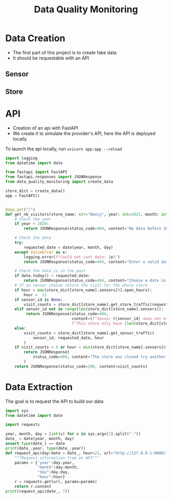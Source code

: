 #+TITLE: Data Quality Monitoring
#+autotangle: t
* Data Creation
- The first part of this project is to create fake data
- It should be requestable with an API
** Sensor
*** class definition :noexport:
#+begin_src python :tangle src/sensor.py
import sys
from datetime import date, timedelta
import numpy as np
from attrs import define, field

@define
class Sensor:
    """Create a sensor that returns the number
    of visitors given a date and an hour."""

    avg_visit:int = field(converter=int)
    std_visit:float = field(converter=float)
    perc_break: float = field(converter=float, default=0.015)
    perc_malfunction: float = field(converter=float, default=0.035)
    open_hours = list(range(9, 22))

#+end_src
*** simulate_visit_count_method :noexport:
#+begin_src python :tangle src/sensor.py
    def simulate_visit_count(self, business_date: date) -> int:
        """Simulate the number of person detected by the sensor given a date and an hour"""

        # For reprocubility
        np.random.seed(seed=business_date.toordinal())

        # Get weekday of the business day
        weekday = business_date.weekday()

        # Generate the visitor counts over the working hours
        visits = np.random.normal(
            self.avg_visit, self.std_visit, size=len(self.open_hours)
        ) / len(self.open_hours)

        # More traffic on wednesdays (2), fridays (4), saturdays (5)
        if weekday == 2:
            visits *= 1.15
        elif weekday == 4:
            visits *= 1.2
        elif weekday == 5:
            visits *= 1.35
        # visitor count is set to -1 on sundays
        elif weekday == 6:
            visits *= 0
            visits -= 1
        return visits
#+end_src

*** get_visit_count method :noexport:
#+begin_src python :tangle src/sensor.py
    def get_visit_count(self, business_date:date, hour:int) -> int:
        """Returns the number of visitors from the store opening hour to the hour passed in parameters."""
        #For reprocubility
        np.random.seed(seed=business_date.toordinal())

        visitors_count = 0
        proba_malfunction = np.random.random()

        # The sensor can break sometimes
        # Also return 0 when hour in closing hours
        if proba_malfunction < self.perc_break or hour not in self.open_hours:
           return visitors_count
        if business_date.weekday() == 6:
           return -1
        visits = self.simulate_visit_count(business_date)
        # The sensor can also malfunction
        if proba_malfunction < self.perc_malfunction:
            visits *= 0.2  # make it so bad we can detect it ;)
        visits = np.floor(visits)
        for hour_, visit_count in zip(self.open_hours, visits):
                visitors_count += visit_count
                if hour_==hour:
                        break
        return int(visitors_count)
#+end_src
*** __main__ :noexport:
#+begin_src python :tangle src/sensor.py
if __name__ == "__main__":
    if len(sys.argv) > 2:
        year, month, day = [int(v) for v in sys.argv[1].split("-")]
        hour = int(sys.argv[2])
    else:
        year, month, day = 2023, 10, 25
        hour = 18
    queried_date = date(year, month, day)

    captor = Sensor(1500, 150)
    print(captor.get_visit_count(queried_date, hour))
#+end_src
** Store
*** class definition :noexport:
#+begin_src python :tangle src/store.py
from datetime import date

import numpy as np
from attrs import define, field
from data_quality_monitoring.src.sensor import Sensor

@define
class Store:
    name:str = field(converter=str)
    avg_visit: int = field(converter=int)
    std_visit: float = field(converter=float)
    perc_malfunction:float = field(default=0)
    perc_break:float = field(default=0)
    sensors = field(init=False)

    def __attrs_post_init__(self):
        # To always get the same result when asking for the same store
        seed = np.sum(list(self.name.encode("ascii")))
        np.random.seed(seed=seed)
        # Let assume every store has 5 captors
        traffic_percentage = {0.49, 0.31, 0.1, 0.07, 0.03}
        self.sensors = [
            Sensor(percent * self.avg_visit,
                   percent* self.std_visit,
                   self.perc_break,
                   self.perc_malfunction)
            for percent in traffic_percentage
        ]
#+end_src
*** get sensor traffic :noexport:
#+begin_src python :tangle src/store.py
    def get_sensor_traffic(self, sensor_id : int, requested_date:date, hour:int) -> int:
        """Return the traffic of a sensor given a date and an hour"""
        return self.sensors[sensor_id].get_visit_count(requested_date, hour)
#+end_src
*** get store traffic :noexport:
#+begin_src python :tangle src/store.py
    def get_store_traffic(self, requested_date:date, hour:int) -> int:
        """Return the traffic of all the sensors given a date and an hour"""
        traffic = sum(sensor.get_visit_count(requested_date, hour) for sensor in self.sensors)
        return traffic
#+end_src
*** __main__ :noexport:
#+begin_src python :tangle src/store.py
if __name__ == '__main__':
    lille_store = Store("Test", 1200, 300)
    visits = lille_store.get_store_traffic(date(2023, 12, 21), 18)
    print(visits)
#+end_src
** init :noexport:
#+begin_src python :tangle __init__.py
from datetime import date

from data_quality_monitoring.src.store import Store


def create_data() -> dict:
    """
    Create the available stores in our API
    5 stores, with each 5 sensors
    Each stores has a different number of people coming to it
    As well as different break and malfunction percentages
    (Not realistic, but we keep things simple)
    """

    store_name = ["Nancy", "Paris", "Lille", "Cholet", "Cabourg"]
    store_avg_visit = [3000, 8000, 6000, 2000, 1700]
    store_std_visit = [500, 800, 500, 400, 100]
    perc_malfunction = [0.05, 0.1, 0.08, 0.05, 0.05]
    perc_break = [0.05, 0.08, 0.05, 0.02, 0]

    store_dict = {tuple_[0]: Store(*tuple_)
                  for tuple_  in zip(store_name,
                                     store_avg_visit,
                                     store_std_visit,
                                     perc_break,
                                     perc_malfunction)}

    return store_dict

if __name__ == '__main__':
    print(create_data())

#+end_src


** Unit tests :noexport:
*** sensors

#+begin_src python :tangle tests/test_sensors.py
import unittest
from datetime import date

import numpy as np
from data_quality_monitoring.src.sensor import Sensor

class TestVisitSensor(unittest.TestCase):
    def test_weekdays_open(self):
        for test_day in range(11, 17):
            with self.subTest(i=test_day):
                visit_sensor = Sensor(1200, 300)
                visit_count = visit_sensor.simulate_visit_count(date(2023, 9, test_day))
                self.assertFalse(-1 in set(visit_count))

    def test_sunday_closed(self):
        visit_sensor = Sensor(1200, 300)
        visit_count = visit_sensor.simulate_visit_count(date(2023, 9, 17))
        self.assertEqual(set(visit_count), {-1})

    def test_with_break(self):
        visit_sensor = Sensor(1500, 150, perc_break=15)
        visit_count = visit_sensor.get_visit_count(date(2023, 10, 12), 20)
        self.assertEqual(visit_count, 0)

    def test_with_malfunction(self):
        visit_sensor = Sensor(1500, 150, perc_malfunction=15)
        visit_count = visit_sensor.get_visit_count(date(2023, 10, 12), 20)
        self.assertEqual(visit_count, 276)


if __name__ == "__main__":
    unittest.main()
#+end_src

*** store
#+begin_src python :tangle tests/test_store.py
import unittest
from datetime import date

from data_quality_monitoring.src.store import Store


class TestStore(unittest.TestCase):
    def test_get_store_traffic(self):
        lille_store = Store("Test", 1200, 300)
        visits = lille_store.get_store_traffic(date(2023, 12, 21), 18)

        self.assertEqual(visits, 880)

    def test_get_sensor_traffic(self):
        lille_store = Store("Test", 1200, 300)
        visits = lille_store.get_sensor_traffic(3, date(2023, 12, 21), 18)

        self.assertEqual(visits, 276)

    def test_sunday_closed(self):
        lille_store = Store("Test", 1200, 300)
        visits = lille_store.get_sensor_traffic(2, date(2024, 1, 7), 18)
        self.assertEqual(visits, -1)


if __name__ == "__main__":
    unittest.main()
#+end_src

* API
- Creation of an api with FastAPI
- We create it to simulate the provider's API, here the API is deployed locally.
To launch the api locally, run ~uvicorn app:app --reload~
#+begin_src python :tangle app.py
import logging
from datetime import date

from fastapi import FastAPI
from fastapi.responses import JSONResponse
from data_quality_monitoring import create_data

store_dict = create_data()
app = FastAPI()


@app.get("/")
def get_nb_visitors(store_name: str="Nancy", year: int=2021, month: int=1, day: int=25,  hour: int = 21, sensor_id: int | None = None) -> JSONResponse:
    # Check the year
    if year < 2020:
        return JSONResponse(status_code=404, content="No data before 2020")

    # Check the date
    try:
        requested_date = date(year, month, day)
    except ValueError as e:
        logging.error(f"Could not cast date: {e}")
        return JSONResponse(status_code=404, content="Enter a valid date")

    # Check the date is in the past
    if date.today() < requested_date:
        return JSONResponse(status_code=404, content="Choose a date in the past")
    # If no sensor choose return the visit for the whole store
    if hour > max(store_dict[store_name].sensors[0].open_hours):
        hour =  21
    if sensor_id is None:
        visit_counts = store_dict[store_name].get_store_traffic(requested_date, hour)
    elif sensor_id not in range(len(store_dict[store_name].sensors)):
         return JSONResponse(status_code=404,
                             content=(f"Sensor #{sensor_id} does not exist. "
                             f"This store only have {len(store_dict[store_name].sensors)} sensors."))
    else:
        visit_counts = store_dict[store_name].get_sensor_traffic(
            sensor_id, requested_date, hour
        )
    if visit_counts < 0 or hour < min(store_dict[store_name].sensors[0].open_hours):
        return JSONResponse(
            status_code=404, content="The store was closed try another date or hour."
        )
    return JSONResponse(status_code=200, content=visit_counts)
#+end_src

* Data Extraction
The goal is to request the API to build our data
#+begin_src python :tangle data_extraction.py
import sys
from datetime import date

import requests

year, month, day = [int(v) for v in sys.argv[1].split("-")]
date_ = date(year, month, day)
assert type(date_) == date
print(date_.year, type(date_.year))
def request_api(day:date = date_, hour=21, url="http://127.0.0.1:8000/"):
    """Request information from an API"""
    params = {'year':day.year,
              "month":day.month,
              "day":day.day,
              "hour":hour}
    r = requests.get(url, params=params)
    return r.content
print(request_api(date_, 7))
#+end_src
